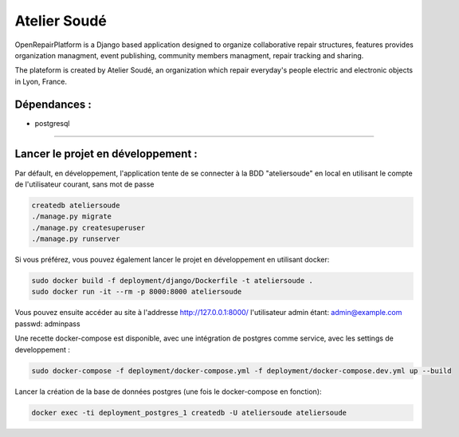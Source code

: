 Atelier Soudé
=============

OpenRepairPlatform is a Django based application designed to organize collaborative repair structures, features provides organization managment, event publishing, community members managment, repair tracking and sharing.

The plateform is created by Atelier Soudé, an organization which repair everyday's people electric and electronic objects in Lyon, France.


Dépendances :
-------------

- postgresql

---------------------------------

Lancer le projet en développement :
-----------------------------------

Par défault, en développement, l'application tente de se connecter à la BDD
"ateliersoude" en local en utilisant le compte de l'utilisateur courant, sans mot de passe

.. code-block:: bash

    createdb ateliersoude
    ./manage.py migrate
    ./manage.py createsuperuser
    ./manage.py runserver

Si vous préférez, vous pouvez également lancer le projet en développement en utilisant docker:

.. code-block:: bash

    sudo docker build -f deployment/django/Dockerfile -t ateliersoude .
    sudo docker run -it --rm -p 8000:8000 ateliersoude

Vous pouvez ensuite accéder au site à l'addresse http://127.0.0.1:8000/ l'utilisateur admin étant: admin@example.com passwd: adminpass

Une recette docker-compose est disponible, avec une intégration de postgres comme service, avec les settings de developpement :

.. code-block:: bash

  sudo docker-compose -f deployment/docker-compose.yml -f deployment/docker-compose.dev.yml up --build

Lancer la création de la base de données postgres (une fois le docker-compose en fonction):

.. code-block:: bash

  docker exec -ti deployment_postgres_1 createdb -U ateliersoude ateliersoude

